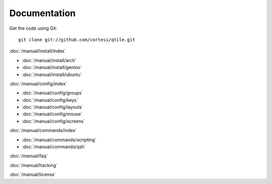Documentation
=============

Get the code using Git:

::

  git clone git://github.com/cortesi/qtile.git

:doc:`/manual/install/index`

* :doc:`/manual/install/arch`
* :doc:`/manual/install/gentoo`
* :doc:`/manual/install/ubuntu`

:doc:`/manual/config/index`

* :doc:`/manual/config/groups`
* :doc:`/manual/config/keys`
* :doc:`/manual/config/layouts`
* :doc:`/manual/config/mouse`
* :doc:`/manual/config/screens`

:doc:`/manual/commands/index`

* :doc:`/manual/commands/scripting`
* :doc:`/manual/commands/qsh`

:doc:`/manual/faq`

:doc:`/manual/hacking`

:doc:`/manual/license`
